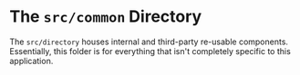 * The ~src/common~ Directory
The ~src/directory~ houses internal and third-party re-usable components. Essentially, this folder is for everything that isn't completely specific to this application.

